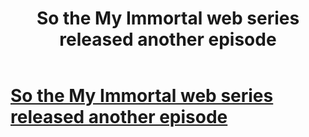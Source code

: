 #+TITLE: So the My Immortal web series released another episode

* [[https://www.youtube.com/watch?v=KakWx0la1Zw][So the My Immortal web series released another episode]]
:PROPERTIES:
:Author: alternativeulster
:Score: 1
:DateUnix: 1402338022.0
:DateShort: 2014-Jun-09
:END:
